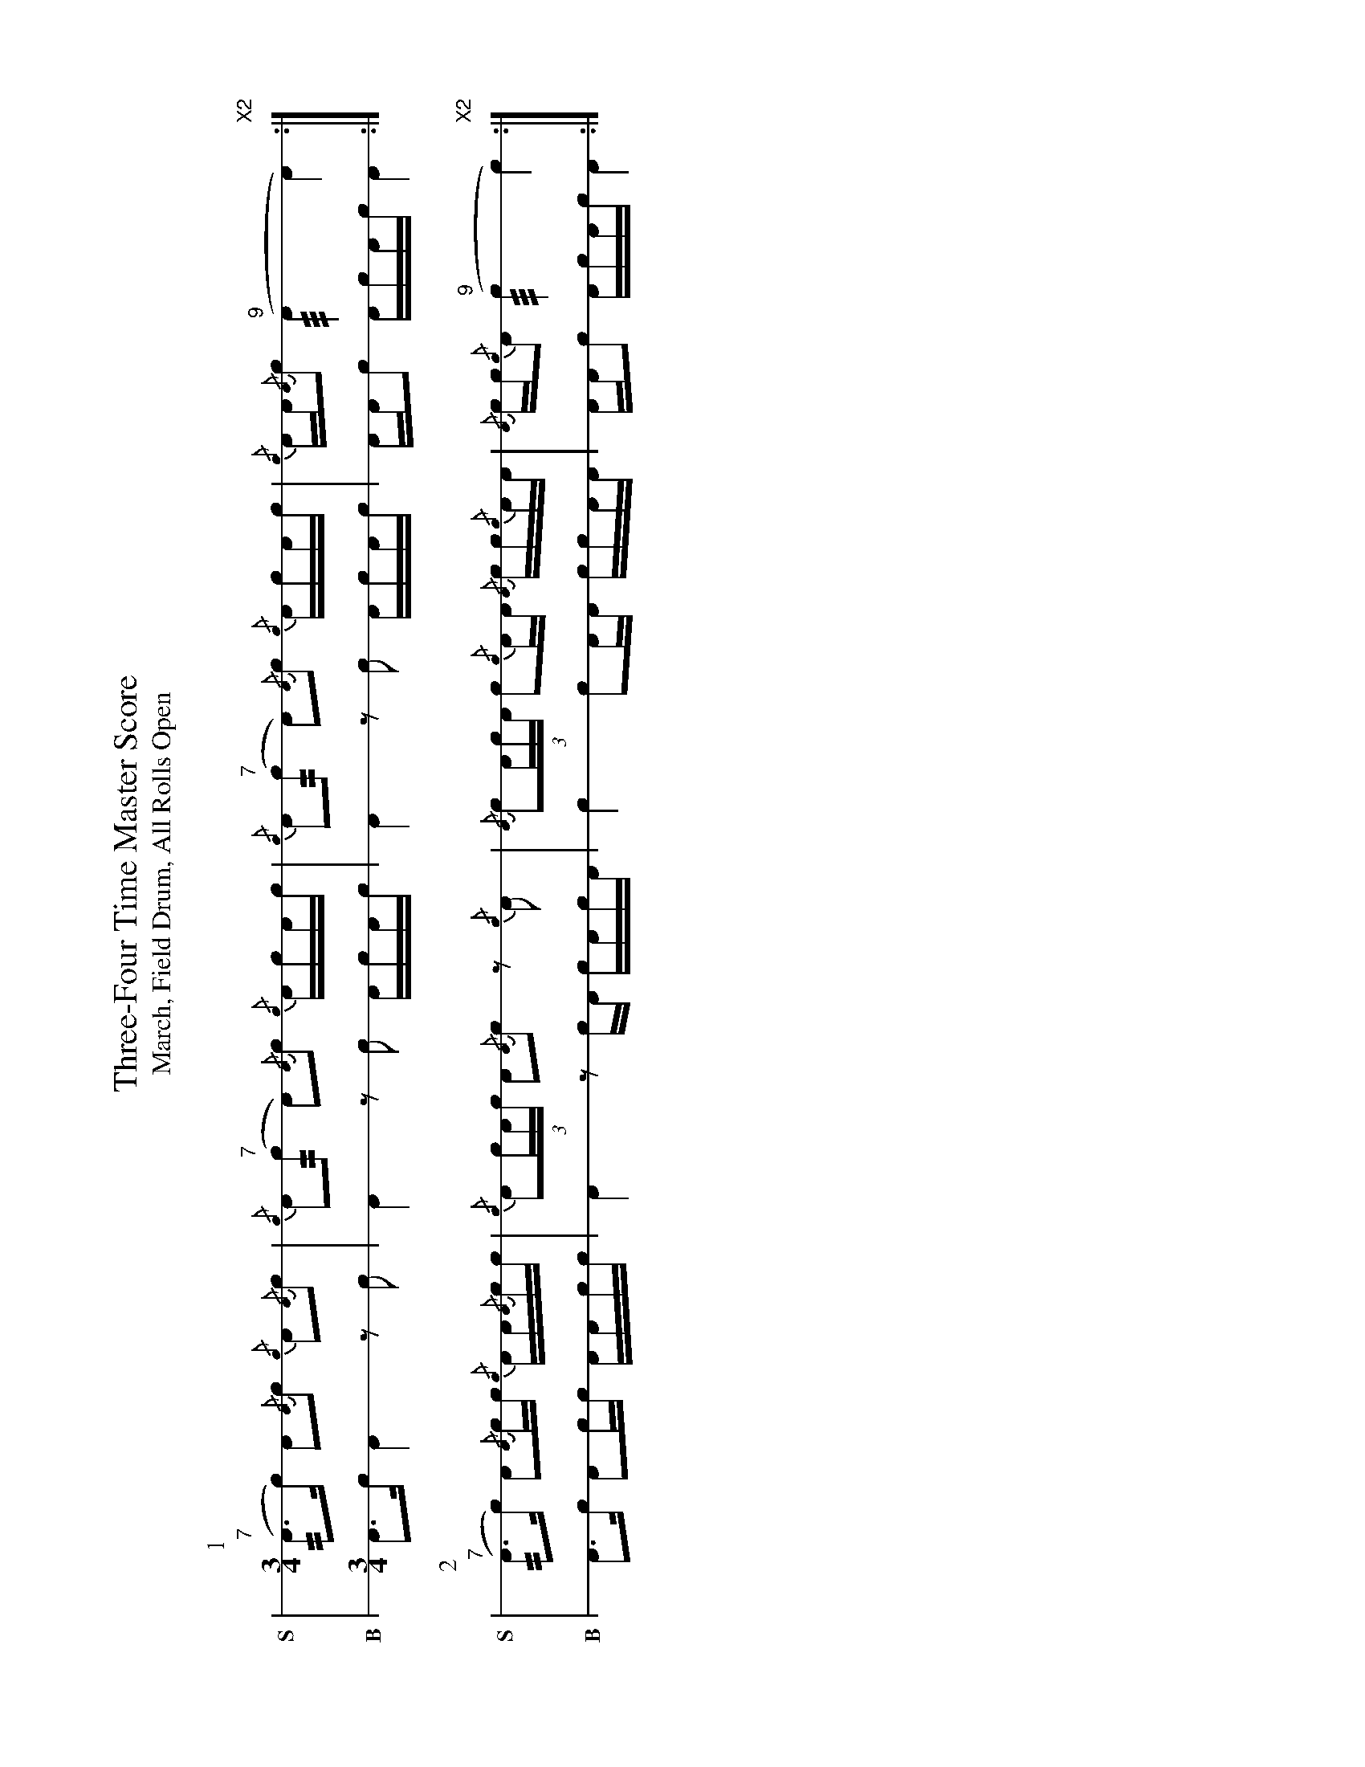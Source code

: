 X: 1
%%landscape 1
T: Three-Four Time Master Score
T: March, Field Drum, All Rolls Open
M: 3/4
L: 1/16
K: none stafflines=1
V:Snare stem=down dyn=up clef=none snm="S"V:Bass stem=down dyn=up clef=none snm="B"
U: R = ///
U: r = //
U: L = +hit+P:1
V:Snare
  ("^7"rA3Lc) LA2{/A}c2 {/c}A2{/A}Lc2 \
  | {/c}A2("^7"rc2 A2){/A}Lc2 {/c}ALcAc \
  | {/c}A2("^7"rc2 A2){/A}Lc2 {/c}ALcAc \
  | {/c}AA{/A}Lc2 ("^9"RA4 LA4) "X2":|] !V:Bass  A3Lc LA4 z2Lc2 \  | A4 z2Lc2 ALcAc  \  | A4  z2Lc2 ALcAc \  | AALc2 AcAc LA4 :|] !
P:2V:Snare
  ("^7"rA3Lc) LA2{/A}cc {/c}AA{/A}cc \  | {/c}LA2(3:2cAc LA2{/A}c2 z2{/c}A2  \  | {/A}Lc2(3:2AcA Lc2{/c}AA {/A}cc{/c}AA \  | {/A}cc{/c}LA2 ("^9"Rc4 Lc4) "X2":|] !
V:Bass  A3Lc LA2cc AAcc \  | LA4 z2cLA cAcLA  \  | Lc4 Lc2AA ccAA \  | AALc2 AcAc LA4 :|] !
